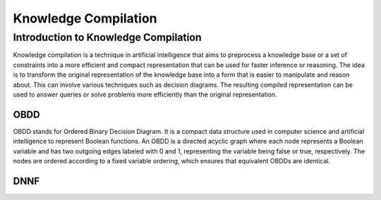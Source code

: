 Knowledge Compilation
==============


=======
Introduction to Knowledge Compilation
=======

Knowledge compilation is a technique in artificial intelligence 
that aims to preprocess a knowledge base or a set of constraints
into a more efficient and compact representation that can be used for 
faster inference or reasoning. The idea is to transform the 
original representation of the knowledge base into a form 
that is easier to manipulate and reason about. This can involve 
various techniques such as decision diagrams. The resulting compiled 
representation can be used to answer queries or solve problems more 
efficiently than the original representation.

OBDD
------

OBDD stands for Ordered Binary Decision Diagram. It is a compact data structure used in computer science and artificial intelligence to represent Boolean functions. An OBDD is a directed acyclic graph where each node represents a Boolean variable and has two outgoing edges labeled with 0 and 1, representing the variable being false or true, respectively. The nodes are ordered according to a fixed variable ordering, which ensures that equivalent OBDDs are identical.

DNNF
------

